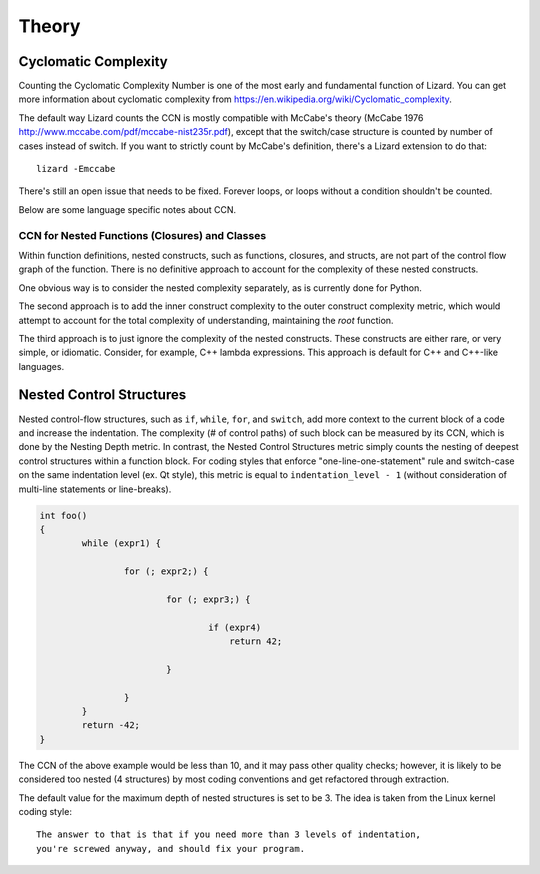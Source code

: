 ######
Theory
######

Cyclomatic Complexity
=====================

Counting the Cyclomatic Complexity Number is one of the most early and fundamental function
of Lizard. You can get more information about cyclomatic complexity from
`<https://en.wikipedia.org/wiki/Cyclomatic_complexity>`_.

The default way Lizard counts the CCN is mostly compatible with McCabe's theory
(McCabe 1976 `<http://www.mccabe.com/pdf/mccabe-nist235r.pdf>`_), except that the
switch/case structure is counted by number of cases instead of switch. If you want
to strictly count by McCabe's definition, there's a Lizard extension to do that:

::

    lizard -Emccabe

There's still an open issue that needs to be fixed. Forever loops, or loops without
a condition shouldn't be counted.

Below are some language specific notes about CCN.


CCN for Nested Functions (Closures) and Classes
-----------------------------------------------

Within function definitions,
nested constructs, such as functions, closures, and structs,
are not part of the control flow graph of the function.
There is no definitive approach to account for the complexity of these nested constructs.

One obvious way is to consider the nested complexity separately,
as is currently done for Python.

The second approach is to add the inner construct complexity
to the outer construct complexity metric,
which would attempt to account for
the total complexity of understanding, maintaining the *root* function.

The third approach is to just ignore the complexity of the nested constructs.
These constructs are either rare, or very simple, or idiomatic.
Consider, for example, C++ lambda expressions.
This approach is default for C++ and C++-like languages.


Nested Control Structures
=========================

Nested control-flow structures, such as ``if``, ``while``, ``for``, and ``switch``,
add more context to the current block of a code
and increase the indentation.
The complexity (# of control paths) of such block can be measured by its CCN,
which is done by the Nesting Depth metric.
In contrast, the Nested Control Structures metric
simply counts the nesting of deepest control structures within a function block.
For coding styles that enforce "one-line-one-statement" rule
and switch-case on the same indentation level (ex. Qt style),
this metric is equal to ``indentation_level - 1``
(without consideration of multi-line statements or line-breaks).

.. code-block:: cpp

    int foo()
    {
            while (expr1) {

                    for (; expr2;) {

                            for (; expr3;) {

                                    if (expr4)
                                        return 42;

                            }

                    }
            }
            return -42;
    }

The CCN of the above example would be less than 10,
and it may pass other quality checks;
however, it is likely to be considered too nested (4 structures)
by most coding conventions
and get refactored through extraction.

The default value for the maximum depth of nested structures is set to be 3.
The idea is taken from the Linux kernel coding style:

::

    The answer to that is that if you need more than 3 levels of indentation,
    you're screwed anyway, and should fix your program.
